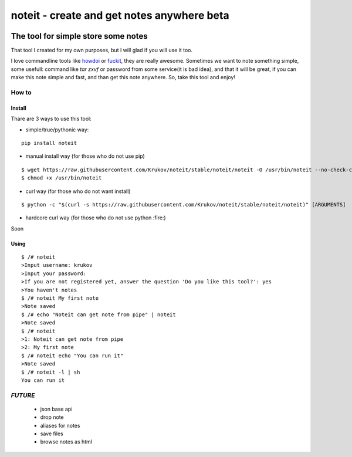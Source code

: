 ======================================
noteit - create and get notes anywhere  beta
======================================

.. image:: https://travis-ci.org/Krukov/noteit-backend.svg?branch=master
    :target: https://travis-ci.org/Krukov/noteit-backend
.. image:: https://img.shields.io/coveralls/Krukov/noteit-backend.svg
    :target: https://coveralls.io/r/Krukov/noteit-backend

--------------------------------
The tool for simple store some notes
--------------------------------

That tool I created for my own purposes, but I will glad if you will use it too.

I love commandline tools like `howdoi <https://github.com/gleitz/howdoi>`_ or `fuckit <https://github.com/ajalt/fuckitpy>`_, they are really awesome.
Sometimes we want to note something simple, some usefull: command like *tar zxvf* or password from some service(it is bad idea), and that it will be great, if you can make this note simple and fast, and than get this note anywhere. So, take this tool and enjoy!


How to
=================

Install
-----------------


Thare are 3 ways to use this tool:

* simple/true/pythonic way:

::

	pip install noteit

* manual install way (for those who do not use pip)

::

	$ wget https://raw.githubusercontent.com/Krukov/noteit/stable/noteit/noteit -O /usr/bin/noteit --no-check-certificate
	$ chmod +x /usr/bin/noteit



* curl way (for those who do not want install)

::

	$ python -c "$(curl -s https://raw.githubusercontent.com/Krukov/noteit/stable/noteit/noteit)" [ARGUMENTS]


* hardcore curl way (for those who do not use python :fire:)

Soon


Using
------------

::

	$ /# noteit 
	>Input username: krukov
	>Input your password: 
	>If you are not registered yet, answer the question 'Do you like this tool?': yes
	>You haven't notes
	$ /# noteit My first note
	>Note saved
	$ /# echo "Noteit can get note from pipe" | noteit 
	>Note saved
	$ /# noteit 
	>1: Noteit can get note from pipe
	>2: My first note
	$ /# noteit echo "You can run it"
	>Note saved
	$ /# noteit -l | sh
	You can run it



*FUTURE*
==========
 - json base api
 - drop note
 - aliases for notes
 - save files
 - browse notes as html
